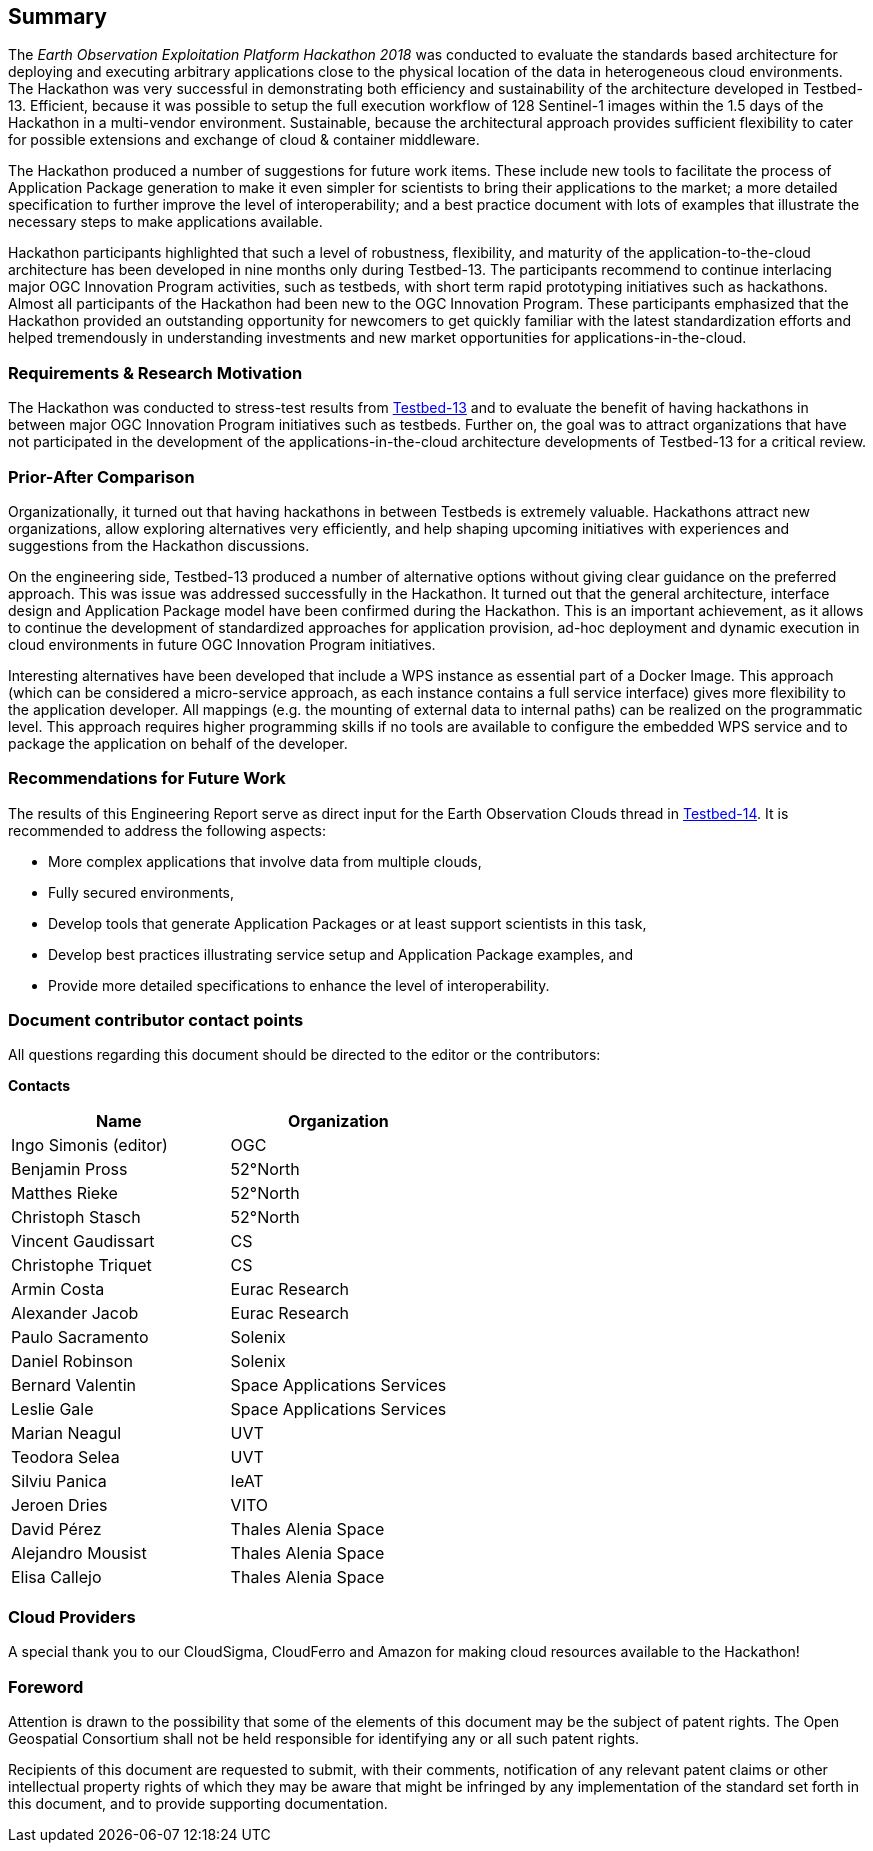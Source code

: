 
== Summary

The _Earth Observation Exploitation Platform Hackathon 2018_ was conducted to evaluate the standards based architecture for deploying and executing arbitrary applications close to the physical location of the data in heterogeneous cloud environments. The Hackathon was very successful in demonstrating both efficiency and sustainability of the architecture developed in Testbed-13. Efficient, because it was possible to setup the full execution workflow of 128 Sentinel-1 images within the 1.5 days of the Hackathon in a multi-vendor environment. Sustainable, because the architectural approach provides sufficient flexibility to cater for possible extensions and exchange of cloud & container middleware.

The Hackathon produced a number of suggestions for future work items. These include new tools to facilitate the process of Application Package generation to make it even simpler for scientists to bring their applications to the market; a more detailed specification to further improve the level of interoperability; and a best practice document with lots of examples that illustrate the necessary steps to make applications available.

Hackathon participants highlighted that such a level of robustness, flexibility, and maturity of the application-to-the-cloud architecture has been developed in nine months only during Testbed-13. The participants recommend to continue interlacing major OGC Innovation Program activities, such as testbeds, with short term rapid prototyping initiatives such as hackathons. Almost all participants of the Hackathon had been new to the OGC Innovation Program. These participants emphasized that the Hackathon provided an outstanding opportunity for newcomers to get quickly familiar with the latest standardization efforts and helped tremendously in understanding investments and new market opportunities for applications-in-the-cloud.

=== Requirements & Research Motivation

The Hackathon was conducted to stress-test results from https://www.opengeospatial.org/projects/initiatives/testbed13[Testbed-13] and to evaluate the benefit of having hackathons in between major OGC Innovation Program initiatives such as testbeds. Further on, the goal was to attract organizations that have not participated in the development of the applications-in-the-cloud architecture developments of Testbed-13 for a critical review.

=== Prior-After Comparison

Organizationally, it turned out that having hackathons in between Testbeds is extremely valuable. Hackathons attract new organizations, allow exploring alternatives very efficiently, and help shaping upcoming initiatives with experiences and suggestions from the Hackathon discussions.

On the engineering side, Testbed-13 produced a number of alternative options without giving clear guidance on the preferred approach. This was issue was addressed successfully in the Hackathon. It turned out that the general architecture, interface design and Application Package model have been confirmed during the Hackathon. This is an important achievement, as it allows to continue the development of standardized approaches for application provision, ad-hoc deployment and dynamic execution in cloud environments in future OGC Innovation Program initiatives.

Interesting alternatives have been developed that include a WPS instance as essential part of a Docker Image. This approach (which can be considered a micro-service approach, as each instance contains a full service interface) gives more flexibility to the application developer. All mappings (e.g. the mounting of external data to internal paths) can be realized on the programmatic level. This approach requires higher programming skills if no tools are available to configure the embedded WPS service and to package the application on behalf of the developer.

=== Recommendations for Future Work

The results of this Engineering Report serve as direct input for the Earth Observation Clouds thread in http://www.opengeospatial.org/projects/initiatives/testbed14[Testbed-14]. It is recommended to address the following aspects:

* More complex applications that involve data from multiple clouds,

* Fully secured environments,

* Develop tools that generate Application Packages or at least support scientists in this task,

* Develop best practices illustrating service setup and Application Package examples, and

* Provide more detailed specifications to enhance the level of interoperability.

=== Document contributor contact points

All questions regarding this document should be directed to the editor or the contributors:

*Contacts*

[%unnumbered]
|===
h| Name h| Organization
| Ingo Simonis (editor) | OGC
| Benjamin Pross | 52°North
| Matthes Rieke | 52°North
| Christoph Stasch | 52°North
| Vincent Gaudissart | CS
| Christophe Triquet | CS
| Armin Costa | Eurac Research
| Alexander Jacob | Eurac Research
| Paulo Sacramento | Solenix
| Daniel Robinson | Solenix
| Bernard Valentin | Space Applications Services
| Leslie Gale | Space Applications Services
| Marian Neagul | UVT
| Teodora Selea | UVT
| Silviu Panica | IeAT
| Jeroen Dries | VITO
| David Pérez | Thales Alenia Space
| Alejandro Mousist | Thales Alenia Space
| Elisa Callejo | Thales Alenia Space
|===

=== Cloud Providers

A special thank you to our CloudSigma, CloudFerro and Amazon for making cloud resources available to the Hackathon!

=== Foreword

Attention is drawn to the possibility that some of the elements of this document may be the subject of patent rights. The Open Geospatial Consortium shall not be held responsible for identifying any or all such patent rights.

Recipients of this document are requested to submit, with their comments, notification of any relevant patent claims or other intellectual property rights of which they may be aware that might be infringed by any implementation of the standard set forth in this document, and to provide supporting documentation.